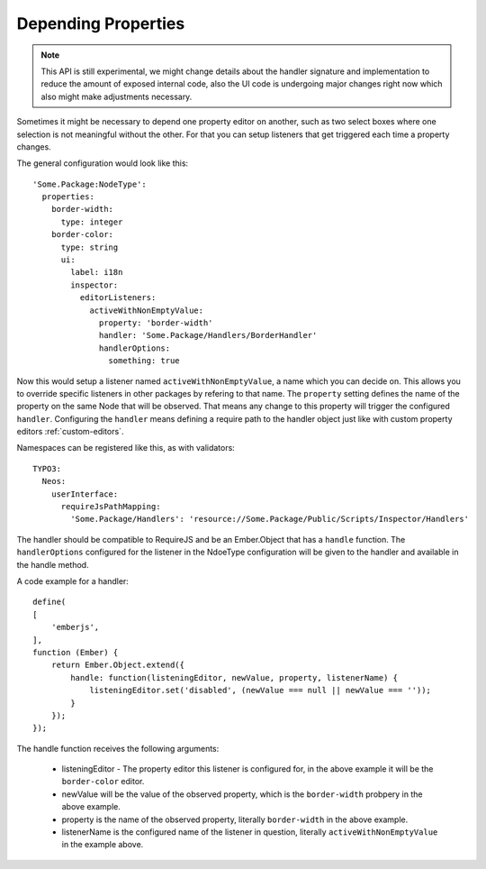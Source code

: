 .. _depending-properties:

Depending Properties
====================

.. note:: This API is still experimental, we might change details about the handler
   signature and implementation to reduce the amount of exposed internal code, also
   the UI code is undergoing major changes right now which also might make
   adjustments necessary.

Sometimes it might be necessary to depend one property editor on another,
such as two select boxes where one selection is not meaningful without the other.
For that you can setup listeners that get triggered each time a property changes.

The general configuration would look like this::

	'Some.Package:NodeType':
	  properties:
	    border-width:
	      type: integer
	    border-color:
	      type: string
	      ui:
	        label: i18n
	        inspector:
	          editorListeners:
	            activeWithNonEmptyValue:
	              property: 'border-width'
	              handler: 'Some.Package/Handlers/BorderHandler'
	              handlerOptions:
	                something: true

Now this would setup a listener named ``activeWithNonEmptyValue``, a name which
you can decide on. This allows you to override specific listeners in other packages by
refering to that name.
The ``property`` setting defines the name of the property on the same Node that will be
observed. That means any change to this property will trigger the configured ``handler``.
Configuring the ``handler`` means defining a require path to the handler object just like
with custom property editors :ref:`custom-editors`.

Namespaces can be registered like this, as with validators::

	TYPO3:
	  Neos:
	    userInterface:
	      requireJsPathMapping:
	        'Some.Package/Handlers': 'resource://Some.Package/Public/Scripts/Inspector/Handlers'

The handler should be compatible to RequireJS and be an Ember.Object that has a ``handle`` function.
The ``handlerOptions`` configured for the listener in the NdoeType configuration will be given to the
handler and available in the handle method.

A code example for a handler::

	define(
	[
	    'emberjs',
	],
	function (Ember) {
	    return Ember.Object.extend({
	        handle: function(listeningEditor, newValue, property, listenerName) {
	            listeningEditor.set('disabled', (newValue === null || newValue === ''));
	        }
	    });
	});

The handle function receives the following arguments:

 - listeningEditor - The property editor this listener is configured for, in the above example it will
   be the ``border-color`` editor.
 - newValue will be the value of the observed property, which is the ``border-width`` probpery in the
   above example.
 - property is the name of the observed property, literally ``border-width`` in the above example.
 - listenerName is the configured name of the listener in question, literally ``activeWithNonEmptyValue``
   in the example above.